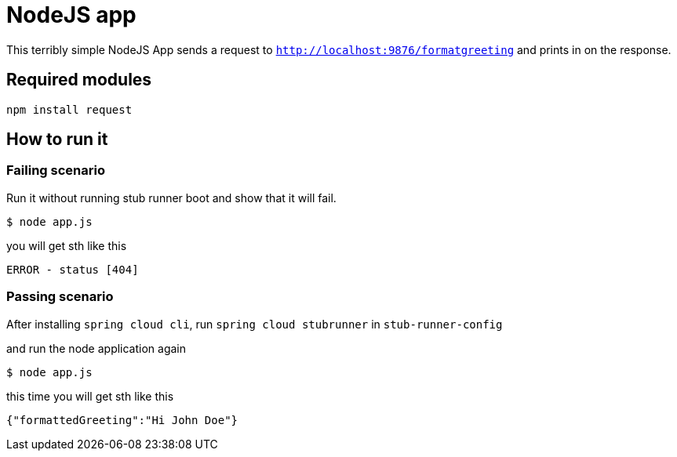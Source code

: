 = NodeJS app

This terribly simple NodeJS App sends a request to `http://localhost:9876/formatgreeting` and prints in
on the response.

== Required modules

```
npm install request
```

== How to run it

=== Failing scenario

Run it without running stub runner boot and show that it will fail.

```
$ node app.js
```

you will get sth like this

```
ERROR - status [404]
```

=== Passing scenario

After installing `spring cloud cli`, run `spring cloud stubrunner` in `stub-runner-config`

and run the node application again

```
$ node app.js
```

this time you will get sth like this

```javascript
{"formattedGreeting":"Hi John Doe"}
```